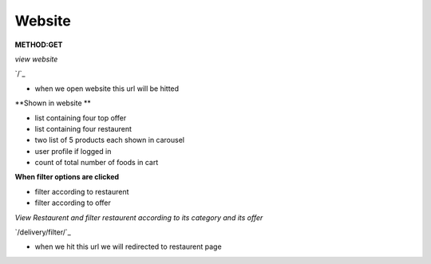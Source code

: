 
Website
------------------
**METHOD:GET**

*view website*

`/`_

- when we open website this url will be hitted

**Shown in website **

- list containing four top offer
- list containing four restaurent
- two list of 5 products each shown in carousel 
- user profile if logged in
- count of total number of foods in cart

**When filter options are clicked**

- filter according to restaurent 
- filter according to offer 

*View Restaurent and filter restaurent according to its category and its offer*

`/delivery/filter/`_

- when we hit this url we will redirected to restaurent page
.. code-block:: python
   :caption: program execution

    Program flow is redirected to restaurent page from where we can see all the resaturent pick any of them
    and order any food of that restaurent. We can also filter restaurent page either with category or with
    offer 





